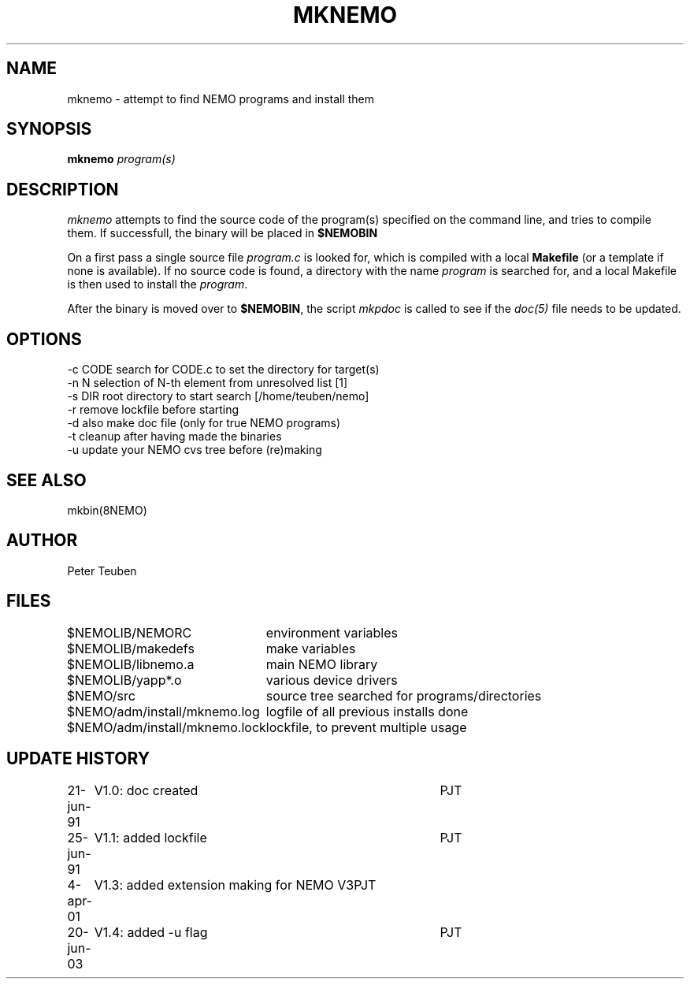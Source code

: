 .TH MKNEMO 8NEMO "20 June 2003"
.SH NAME
mknemo \- attempt to find NEMO programs and install them
.SH SYNOPSIS
.PP
\fBmknemo \fIprogram(s)\fP 
.SH DESCRIPTION
\fImknemo\fP attempts to find the source code of the program(s)
specified on the command line, and tries to compile them.
If successfull, the binary will be placed in \fB$NEMOBIN\fP
.PP
On a first pass a single
source file \fIprogram.c\fP is looked for, which is
compiled with a local \fBMakefile\fP (or a template
if none is available). If no source code is found,
a directory with the name \fIprogram\fP is searched for, 
and a local Makefile is then used to install the \fIprogram\fP.
.PP
After the binary is moved over to \fB$NEMOBIN\fP, the script
\fImkpdoc\fP is called to see if the \fIdoc(5)\fP file needs 
to be updated.
.SH "OPTIONS"
.nf
  -c CODE   search for CODE.c to set the directory for target(s)
  -n N      selection of N-th element from unresolved list [1]
  -s DIR    root directory to start search [/home/teuben/nemo]
  -r        remove lockfile before starting
  -d        also make doc file (only for true NEMO programs)
  -t        cleanup after having made the binaries
  -u        update your NEMO cvs tree before (re)making
.fi
.SH "SEE ALSO"
mkbin(8NEMO)
.SH AUTHOR
Peter Teuben
.SH FILES
.nf
.ta +3.0i
$NEMOLIB/NEMORC		environment variables
$NEMOLIB/makedefs	make variables
$NEMOLIB/libnemo.a	main NEMO library
$NEMOLIB/yapp*.o	various device drivers
$NEMO/src          	source tree searched for programs/directories
$NEMO/adm/install/mknemo.log	logfile of all previous installs done
$NEMO/adm/install/mknemo.lock	lockfile, to prevent multiple usage
.fi
.SH "UPDATE HISTORY"
.nf
.ta +1i +4i
21-jun-91	V1.0: doc created       	PJT
25-jun-91	V1.1: added lockfile     	PJT
4-apr-01	V1.3: added extension making for NEMO V3	PJT
20-jun-03	V1.4: added -u flag	PJT
.fi
